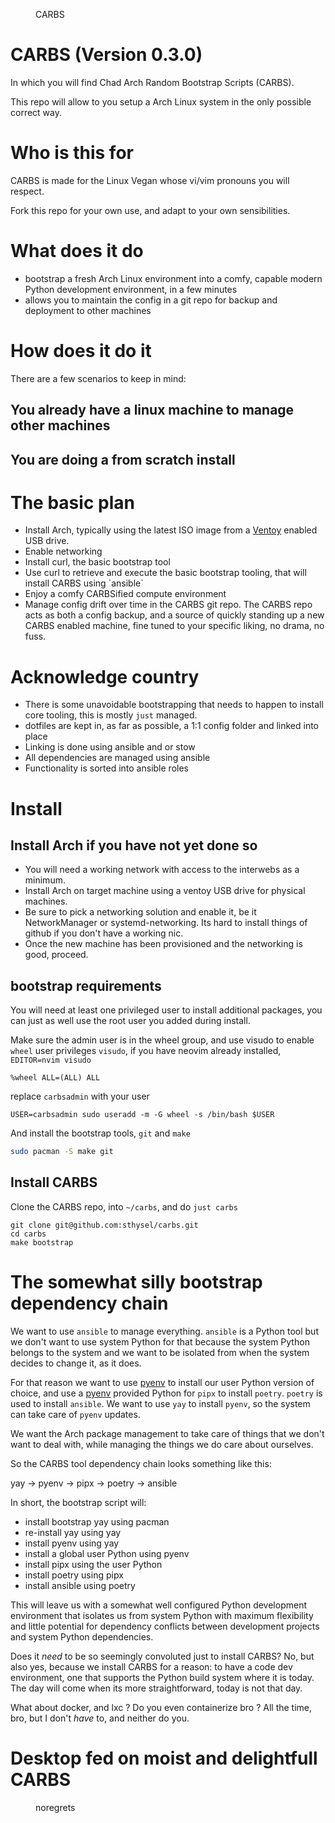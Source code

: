 #+caption: CARBS
[[file:pics/carbs.jpg]]

* CARBS (Version 0.3.0)

In which you will find Chad Arch Random Bootstrap Scripts (CARBS).

This repo will allow to you setup a Arch Linux system in the only
possible correct way.

* Who is this for

CARBS is made for the Linux Vegan whose vi/vim pronouns you will respect.

Fork this repo for your own use, and adapt to your own sensibilities.

* What does it do

- bootstrap a fresh Arch Linux environment into a comfy, capable modern
  Python development environment, in a few minutes
- allows you to maintain the config in a git repo for backup and deployment to
  other machines

* How does it do it

There are a few scenarios to keep in mind:

** You already have a linux machine to manage other machines

** You are doing a from scratch install


* The basic plan
- Install Arch, typically using the latest ISO image from a [[https://www.ventoy.net/en/index.html][Ventoy]] enabled USB
  drive.
- Enable networking
- Install curl, the basic bootstrap tool
- Use curl to retrieve and execute the basic bootstrap tooling, that will
  install CARBS using `ansible`
- Enjoy a comfy CARBSified compute environment
- Manage config drift over time in the CARBS git repo. The CARBS repo acts as
  both a config backup, and a source of quickly standing up a new CARBS enabled
  machine, fine tuned to your specific liking, no drama, no fuss.

* Acknowledge country
- There is some unavoidable bootstrapping that needs to happen to
  install core tooling, this is mostly =just= managed.
- dotfiles are kept in, as far as possible, a 1:1 config folder and
  linked into place
- Linking is done using ansible and or stow
- All dependencies are managed using ansible
- Functionality is sorted into ansible roles

* Install
** Install Arch if you have not yet done so
- You will need a working network with access to the interwebs as a minimum.
- Install Arch on target machine using a ventoy USB drive for physical machines.
- Be sure to pick a networking solution and enable it, be it NetworkManager or
  systemd-networking. Its hard to install things of github if you don't have a
  working nic.
- Once the new machine has been provisioned and the networking is good, proceed.

** bootstrap requirements
You will need at least one privileged user to install additional
packages, you can just as well use the root user you added during
install.

Make sure the admin user is in the wheel group, and use visudo to enable
=wheel= user privileges =visudo=, if you have neovim already installed,
=EDITOR=nvim visudo=

#+begin_example
%wheel ALL=(ALL) ALL
#+end_example

replace =carbsadmin= with your user

#+begin_example
USER=carbsadmin sudo useradd -m -G wheel -s /bin/bash $USER
#+end_example

And install the bootstrap tools, =git= and =make=

#+begin_src sh
sudo pacman -S make git
#+end_src

** Install CARBS
Clone the CARBS repo, into =~/carbs=, and do =just carbs=

#+begin_example
git clone git@github.com:sthysel/carbs.git
cd carbs
make bootstrap
#+end_example

* The somewhat silly bootstrap dependency chain
We want to use =ansible= to manage everything. =ansible= is a Python tool but we
don't want to use system Python for that because the system Python belongs to
the system and we want to be isolated from when the system decides to change
it, as it does.

For that reason we want to use [[https://github.com/pyenv/pyenv][pyenv]] to install our user Python version of
choice, and use a [[https://github.com/pyenv/pyenv][pyenv]] provided Python for =pipx= to install =poetry=. =poetry=
is used to install =ansible=. We want to use =yay= to install =pyenv=, so the
system can take care of =pyenv= updates.

We want the Arch package management to take care of things that we don't want to
deal with, while managing the things we do care about ourselves.

So the CARBS tool dependency chain looks something like this:

yay -> pyenv -> pipx -> poetry -> ansible

In short, the bootstrap script will:

- install bootstrap yay using pacman
- re-install yay using yay
- install pyenv using yay
- install a global user Python using pyenv
- install pipx using the user Python
- install poetry using pipx
- install ansible using poetry

This will leave us with a somewhat well configured Python development
environment that isolates us from system Python with maximum flexibility and
little potential for dependency conflicts between development projects and
system Python dependencies.

Does it /need/ to be so seemingly convoluted just to install CARBS? No, but also
yes, because we install CARBS for a reason: to have a code dev environment, one
that supports the Python build system where it is today. The day will come when
its more straightforward, today is not that day.

What about docker, and lxc ? Do you even containerize bro ? All the time, bro,
but I don't /have/ to, and neither do you.

* Desktop fed on moist and delightfull CARBS
#+caption: noregrets
[[file:pics/iregretnothing.jpeg]]
